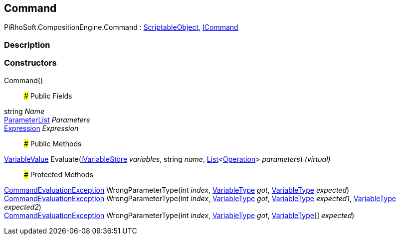 [#reference/command]

## Command

PiRhoSoft.CompositionEngine.Command : https://docs.unity3d.com/ScriptReference/ScriptableObject.html[ScriptableObject^], <<reference/i-command.html,ICommand>>

### Description

### Constructors

Command()::

### Public Fields

string _Name_::

<<reference/command-parameter-list.html,ParameterList>> _Parameters_::

<<reference/expression.html,Expression>> _Expression_::

### Public Methods

<<reference/variable-value.html,VariableValue>> Evaluate(<<reference/i-variable-store.html,IVariableStore>> _variables_, string _name_, https://docs.microsoft.com/en-us/dotnet/api/System.Collections.Generic.List-1[List^]<<<reference/operation.html,Operation>>> _parameters_) _(virtual)_::

### Protected Methods

<<reference/command-evaluation-exception.html,CommandEvaluationException>> WrongParameterType(int _index_, <<reference/variable-type.html,VariableType>> _got_, <<reference/variable-type.html,VariableType>> _expected_)::

<<reference/command-evaluation-exception.html,CommandEvaluationException>> WrongParameterType(int _index_, <<reference/variable-type.html,VariableType>> _got_, <<reference/variable-type.html,VariableType>> _expected1_, <<reference/variable-type.html,VariableType>> _expected2_)::

<<reference/command-evaluation-exception.html,CommandEvaluationException>> WrongParameterType(int _index_, <<reference/variable-type.html,VariableType>> _got_, <<reference/variable-type.html,VariableType>>[] _expected_)::